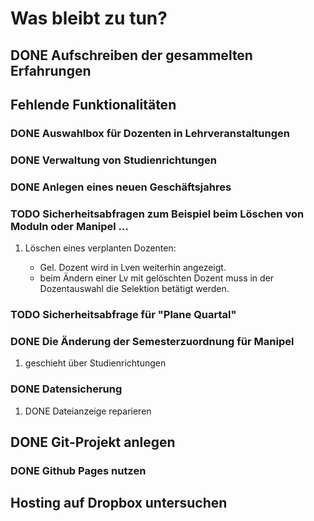 * Was bleibt zu tun?
** DONE Aufschreiben der gesammelten Erfahrungen
** Fehlende Funktionalitäten
*** DONE Auswahlbox für Dozenten in Lehrveranstaltungen
*** DONE Verwaltung von Studienrichtungen
*** DONE Anlegen eines neuen Geschäftsjahres
*** TODO Sicherheitsabfragen zum Beispiel beim Löschen von Moduln oder Manipel ...
**** Löschen eines verplanten Dozenten:
+ Gel. Dozent wird in Lven weiterhin angezeigt.
+ beim Ändern einer Lv mit gelöschten Dozent muss in der Dozentauswahl
  die Selektion betätigt werden.
*** TODO Sicherheitsabfrage für "Plane Quartal"
*** DONE Die Änderung der Semesterzuordnung für Manipel
**** geschieht über Studienrichtungen
*** DONE Datensicherung
**** DONE Dateianzeige reparieren
** DONE Git-Projekt anlegen
*** DONE Github Pages nutzen
** Hosting auf Dropbox untersuchen
